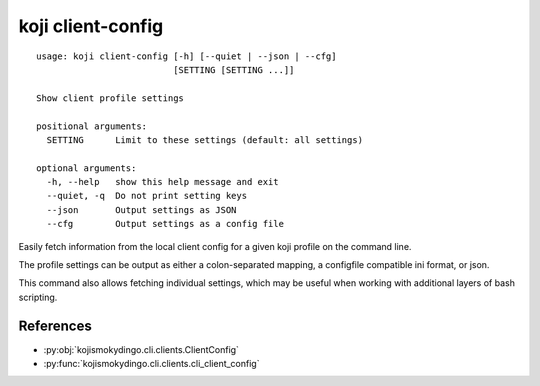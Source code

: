 koji client-config
==================

.. parsed-literal::

 usage: koji client-config [-h] [--quiet | --json | --cfg]
                           [SETTING [SETTING ...]]

 Show client profile settings

 positional arguments:
   SETTING      Limit to these settings (default: all settings)

 optional arguments:
   -h, --help   show this help message and exit
   --quiet, -q  Do not print setting keys
   --json       Output settings as JSON
   --cfg        Output settings as a config file


Easily fetch information from the local client config for a given koji
profile on the command line.

The profile settings can be output as either a colon-separated
mapping, a configfile compatible ini format, or json.

This command also allows fetching individual settings, which may be
useful when working with additional layers of bash scripting.


References
----------

* :py:obj:`kojismokydingo.cli.clients.ClientConfig`
* :py:func:`kojismokydingo.cli.clients.cli_client_config`
